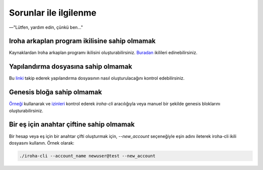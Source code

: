 .. _deploy_troubles:

======================
Sorunlar ile ilgilenme
======================

—"Lütfen, yardım edin, çünkü ben…"

Iroha arkaplan program ikilisine sahip olmamak
----------------------------------------------

Kaynaklardan Iroha arkaplan programı ikilisini oluşturabilirsiniz. `Buradan <https://github.com/hyperledger/iroha/releases>`__ ikilileri edinebilirsiniz.

Yapılandırma dosyasına sahip olmamak
------------------------------------

Bu `linki <../configure/index.html>`__ takip ederek yapılandırma dosyasının nasıl oluşturulacağını kontrol edebilirsiniz.

Genesis bloğa sahip olmamak
---------------------------

`Örneği <https://github.com/hyperledger/iroha/blob/master/example/genesis.block>`__ kullanarak ve `izinleri <../develop/api/permissions.html>`__ kontrol ederek `iroha-cli` aracılığıyla veya manuel bir şekilde genesis bloklarını oluşturabilirsiniz.

Bir eş için anahtar çiftine sahip olmamak
-----------------------------------------

Bir hesap veya eş için bir anahtar çifti oluşturmak için, `--new_account` seçeneğiyle eşin adını ileterek iroha-cli ikili dosyasını kullanın.
Örnek olarak:

.. code-block:: shell

    ./iroha-cli --account_name newuser@test --new_account
